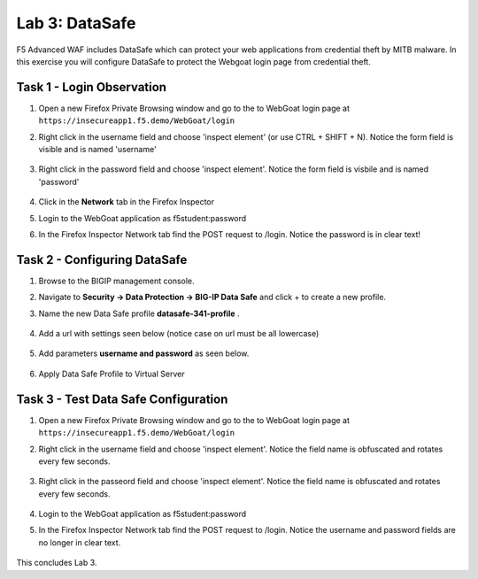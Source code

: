 Lab 3: DataSafe
-----------------------

F5 Advanced WAF includes DataSafe which can protect your web applications from credential theft by MITB malware. In this exercise you will configure DataSafe to protect the Webgoat login page from credential theft.

.. |lab3-01| image:: images/lab3-01.png
        :width: 800px
.. |lab3-00| image:: images/lab3-00.png
        :width: 800px
.. |lab3-02| image:: images/lab3-02.png
        :width: 800px
.. |lab3-03| image:: images/lab3-03.png
        :width: 1000px
.. |lab3-1| image:: images/lab3-1.png
        :width: 800px
.. |lab3-2| image:: images/lab3-2.png
        :width: 800px
.. |lab3-3| image:: images/lab3-3.png
        :width: 800px
.. |lab3-4| image:: images/lab3-4.png
        :width: 800px
.. |lab3-5| image:: images/lab3-5.png
        :width: 800px
.. |Lab3-06| image:: images/lab3-06.png
        :width: 800px
.. |Lab3-07| image:: images/lab3-07.png
        :width: 800px
.. |Lab3-08| image:: images/lab3-08.png
        :width: 800px


Task 1 - Login Observation
~~~~~~~~~~~~~~~~~~~~~~~~~~~

#. Open a new Firefox Private Browsing window and go to the to WebGoat login page at ``https://insecureapp1.f5.demo/WebGoat/login`` 

#. Right click in the username field and choose 'inspect element' (or use CTRL + SHIFT + N). Notice the form field is visible and is named 'username'

    |Lab3-00|

    |Lab3-01|

#. Right click in the password field and choose 'inspect element'. Notice the form field is visbile and is named 'password'

    |Lab3-02|

#. Click in the **Network** tab in the Firefox Inspector

#. Login to the WebGoat application as f5student:password

#. In the Firefox Inspector Network tab find the POST request to /login. Notice the password is in clear text!

    |Lab3-03|

Task 2 - Configuring DataSafe
~~~~~~~~~~~~~~~~~~~~~~~~~~~~~~~~

#. Browse to the BIGIP management console.

#. Navigate to **Security -> Data Protection -> BIG-IP Data Safe** and click + to create a new profile.

#. Name the new Data Safe profile **datasafe-341-profile** .

    |Lab3-1|

#. Add a url with settings seen below (notice case on url must be all lowercase)

    |Lab3-2|

#. Add parameters **username and password** as seen below.

    |Lab3-3|

    |Lab3-4|

#. Apply Data Safe Profile to Virtual Server

    |Lab3-5|

Task 3 - Test Data Safe Configuration
~~~~~~~~~~~~~~~~~~~~~~~~~~~~~~~~~~~~~~~

#. Open a new Firefox Private Browsing window and go to the to WebGoat login page at ``https://insecureapp1.f5.demo/WebGoat/login`` 

#. Right click in the username field and choose 'inspect element'. Notice the field name is obfuscated and rotates every few seconds.

    |Lab3-06|

#. Right click in the passeord field and choose 'inspect element'. Notice the field name is obfuscated and rotates every few seconds.

    |Lab3-07|

#. Login to the WebGoat application as f5student:password

#. In the Firefox Inspector Network tab find the POST request to /login. Notice the username and password fields are no longer in clear text.

    |Lab3-08|

This concludes Lab 3.

      
